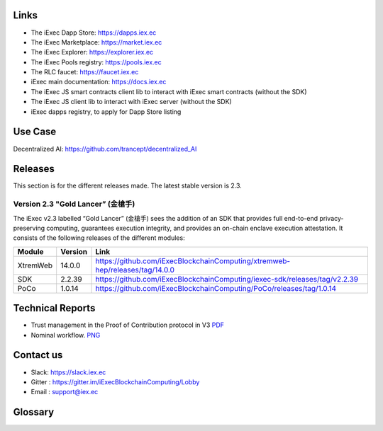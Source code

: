 Links
-----
- The iExec Dapp Store: https://dapps.iex.ec
- The iExec Marketplace: https://market.iex.ec
- The iExec Explorer: https://explorer.iex.ec
- The iExec Pools registry: https://pools.iex.ec
- The RLC faucet: https://faucet.iex.ec
- iExec main documentation: https://docs.iex.ec
- The iExec JS smart contracts client lib to interact with iExec smart contracts (without the SDK)
- The iExec JS client lib to interact with iExec server (without the SDK)
- iExec dapps registry, to apply for Dapp Store listing

Use Case
--------

Decentralized AI: https://github.com/trancept/decentralized_AI

Releases
--------
This section is for the different releases made. The latest stable version is 2.3.

Version 2.3 "Gold Lancer” (金槍手)
~~~~~~~~~~~~~~~~~~~~~~~~~~~~~~~~~~

The iExec v2.3 labelled “Gold Lancer” (金槍手) sees the addition of an SDK that provides full end-to-end privacy-preserving computing, guarantees execution integrity, and provides an on-chain enclave execution attestation. It consists of the following releases of the different modules:

========  =======  ========================================================================
Module    Version  Link
========  =======  ========================================================================
XtremWeb  14.0.0   `<https://github.com/iExecBlockchainComputing/xtremweb-hep/releases/tag/14.0.0>`_
SDK       2.2.39   `<https://github.com/iExecBlockchainComputing/iexec-sdk/releases/tag/v2.2.39>`_
PoCo      1.0.14   `<https://github.com/iExecBlockchainComputing/PoCo/releases/tag/1.0.14>`_
========  =======  ========================================================================

Technical Reports
-----------------

- Trust management in the Proof of Contribution protocol in V3    `PDF <https://github.com/iExecBlockchainComputing/iexec-doc/raw/master/techreport/iExec_PoCo_and_trustmanagement_v1.pdf>`_
- Nominal workflow.                                          `PNG <https://github.com/iExecBlockchainComputing/iexec-doc/raw/master/techreport/nominalworkflow-ODB.png>`_

Contact us
----------

- Slack: https://slack.iex.ec
- Gitter : https://gitter.im/iExecBlockchainComputing/Lobby
- Email : support@iex.ec



Glossary
--------

.. glossary::

 Worker:
    They are individuals or companies who own computing resources and are willing to make them available for the computation of tasks against payments in RLC.
    Similarly to blockchain miners, they want a simple solution that will make their computer part of a large infrastructure that will take care of the details for them.

 Worker pool:
    Worker pools organize workers contributions. They are led by a scheduler, who organises the work distribution.
    They can either be public and federate resources from anyone or private and try to optimise the management of specific hardware.
    While not doing the actual computation, they receive a fee for the management of the infrastructure.
    They compete to attract workers, which they do by achieving an efficient management which guarantees the income of workers.

 RLC: 
    tdb 

 Requester:
    tdb

 task:
    tdb

 category
    tdb

 scheduler:
    tdb

 dApp
    tdb

 Dapp Store
    tdb

 Pool Manager
    tdb


